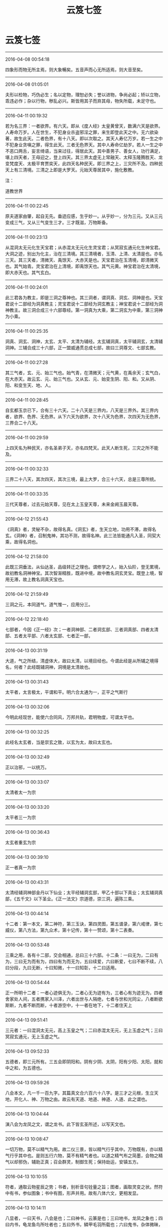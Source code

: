 #+TITLE: 云笈七签
#+STARTUP: showall
#+OPTIONS: toc:nil num:nil title:nil
#+TAGS: 摘抄(d) 道教(t) 古籍(o)

* 云笈七签

-----

2016-04-08 00:54:18

四象形而物无所主焉，则大象暢矣。五音声而心无所适焉，则大音至矣。

-----

2016-04-08 01:05:01

夫形以检物，巧伪必生；名以定物，理恕必失；誉以进物，争尚必起；矫以立物，乖违必作；杂以行物，秽乱必兴。斯皆用其子而弃其母，物失所载，未足守也。

-----

2016-04-11 00:19:32

若为名三界：一者欲界。有六天。即从《度人经》太皇黄曾天，数满六天是欲界。人寿命万岁。人在世生，不犯身业杀盗邪淫之罪，来生即登此天之中。无六欲染著，故生此天。二者色界，有十八天。即以次取之。其天人寿亿万岁。若一生之中不犯身业贪嗔之罪，得生此天。三者无色界天。其中人寿命亿劫岁。若人一生之中不恶口两舌，妄言绮语，当来过往，得居此天。其中善男子、善女人，功行满足，堪上四天者，王母迎之，登上四天。其三界太虚无上常融天、太释玉隆腾胜天、龙变梵度天、太极平育贾奕天，此四天名种民天。即三界之上，三灾所不及。四种民天上有三清境。三清之上即是大罗天。元始天尊居其中，施化敷教。

注：

道教世界

-----

2016-04-11 00:22:45

原夫道家由肇，起自无先。垂迹应感，生乎妙一。从乎妙一，分为三元。又从三元变成三气，又从三气变生三才。三才既滋，万物斯备。

-----

2016-04-11 00:23:13

从混洞太无元化生天宝君；从赤混太无元化生灵宝君；从冥寂玄通元化生神宝君。大洞之迹，别出为化主，治在三清境。其三清境者，玉清、上清、太清是也。亦名三天。其三天者，清微天、禹馀天、大赤天是也。天宝君治在玉清境，即清微天也。其气始青。灵宝君治在上清境，即禹馀天也。其气元黄。神宝君治在太清境，即大赤天也。其气玄白。

-----

2016-04-11 00:24:01

此三君各为教主，即是三洞之尊神也。其三洞者，谓洞真、洞玄、洞神是也。天宝君说十二部经为洞真教主；灵宝君说十二部经为洞玄教主；神宝君说十二部经为洞神教主。故三洞合成三十六部尊经。第一洞真为大乘，第二洞玄为中乘，第三洞神为小乘。

-----

2016-04-11 00:25:35

洞真、洞玄、洞神，太玄、太平、太清为辅经。太玄辅洞真，太平辅洞玄，太清辅洞神。三辅合成三十六部，正一盟威通贯总成七部，故曰三洞尊文、七部玄教。

-----

2016-04-11 00:27:28

其三气者，玄、元、始三气也。始气青，在清微天；元气黄，在禹余天；玄气白，在大赤天。故云玄、元、始三气也。又从玄、元、始变生阴、阳、和。又从阴、阳、和变生天、地、人。

-----

2016-04-11 00:28:45

自玄都玉京已下，合有三十六天。二十八天是三界内，八天是三界外。其三界内者，欲界、色界、无色界。从下六天为欲界，次十八天为色界，次四天为无色界，三界合二十八天。

-----

2016-04-11 00:29:59

上四天名为种民天，亦名圣弟子天，亦名四梵天。此天人断生死，三灾之所不能及。

-----

2016-04-11 00:32:33

三界二十八天，其次四天，其次三境，最上大罗，合三十六天，总是三尊所统。

-----

2016-04-11 00:33:35

三代天尊者，过去元始天尊，见在太上玉皇天尊，未来金阙玉晨天尊。

-----

2016-04-12 21:55:43

《洞真》者，灵秘不杂，故得名真。《洞玄》者，生天立地，功用不滞，故得名玄。《洞神》者，召制鬼神，其功不测，故得名神。此三法皆能通凡入圣，同契大乘，故得名洞也。

-----

2016-04-12 21:58:00

此既三洞垂法，从仙达圣，品级转迁之理也。谓修学之人，始入仙阶，登无累境，故初教名洞神神宝。其次智渐精胜，既进中境，故中教名洞玄灵宝。既登上境，智用无滞，故上教名洞真天宝也。

-----

2016-04-12 21:59:49

三洞之元，本同道气，道气惟一，应用分三。

-----

2016-04-12 22:18:40

七部者，今因《正一经》次；一者洞神部、二者洞玄部、三者洞真部、四者太清部、五者太平部、六者太玄部、七者正一部，

-----

2016-04-13 00:31:19

大道，气之所结，清虚体大，故曰太清，以境目经也。今谓此经是从所辅之境得名，何者？此经既辅洞神，洞境是太清故也。

-----

2016-04-13 00:31:43

太平者，太言极太，平谓和平。明六合太通为一，正平之气斯行

-----

2016-04-13 00:32:06

今明此经现世，能使六合同风，万邦共轨，君明物度，可谓太平也。

-----

2016-04-13 00:32:25

此经名太玄者，当是崇玄之致，以玄为太，故曰太玄也。

-----

2016-04-13 00:32:49

正以治邪，一以统万。

-----

2016-04-13 00:33:07

太清者太一为宗

-----

2016-04-13 00:33:20

太平者三一为宗

-----

2016-04-13 00:36:43

太玄者重玄为宗

-----

2016-04-13 00:39:10

正一者真一为宗

-----

2016-04-13 00:43:31

太清经辅洞神部金丹以下仙业；太平经辅洞玄部，甲乙十部以下真业；太玄辅洞真部，《五千文》以下圣业。《正一法文》宗道德，崇三洞，遍陈三乘。

-----

2016-04-13 00:44:14

十二者：第一本文，第二神符，第三玉诀，第四灵图，第五谱录，第六戒律，第七威仪，第八方法，第九众术，第十记传，第十一赞颂，第十二表奏。

-----

2016-04-13 00:53:48

三乘之用，各有十二部，交会相通，总曰三十六部。十二条：一曰无为，二曰有为，三曰无为而有为，四曰有为而无为，五曰续爱，六曰断爱，七曰不断不续，八曰分段，九曰无断，十曰知微，十一曰知彰，十二曰适用。

-----

2016-04-13 00:54:44

正一所明十二者：一者心迹俱无为，二者心无为迹有为，三者心有为迹无为，四者舍家处人间，五者携家入川泽，六者出世与人隔绝，七者与世和光同尘，八者断欲斯断，九者不断而断，十者游空中，十一者在地下，十二者住天上

-----

2016-04-13 09:51:41

三元者：一曰混洞太无元，高上玉皇之气；二曰赤混太无元，无上玉虚之气；三曰冥寂玄通元，无上玉虚之气。

-----

2016-04-13 09:52:33

五德者，即三元所有。三五会即阴阳和。阴有少阴、太阴，阳有少阳、太阳，就和中之和，为五德也。

-----

2016-04-13 09:59:26

八会本文，凡一千一百九字。其篇真文合六百六十八字。是三才之元根，生立天地，开化人、神、万物之由。故云有天道、地道、神道、人道、此之谓也。

-----

2016-04-13 10:04:44

演八会为龙凤之文，谓之龙书。此下皆玄圣所述，以写天文也。

-----

2016-04-13 10:08:47

一切万物，莫不以精气为用。故二仪三景，皆以精气行乎其中。万物既有，亦以精气行乎其中也。是则五行六物，莫不有精气者也。以道之精气布之简墨，会物之精气以却邪伪，辅助正真；召会群灵，制御生死；保持劫运，安镇五方。

-----

2016-04-13 10:10:55

符者，通取云物星辰之势；书者，别析音句铨量之旨；图者，画取灵变之状。然符中有书，参似图象；书中有图，形声并用。故有八体六文，更相发显。

-----

2016-04-13 10:14:11

八显者，一曰天书，八会是也；二曰神书，云篆是也；三曰地书，龙凤之象也；四曰内书，龟龙鱼鸟所吐者也；五曰外书，鳞甲毛羽所载也；六曰鬼书，杂体微昧，非人所解者也；七曰中夏书，草艺云篆是也；八曰戎夷书，类于昆虫者也。

-----

2016-04-14 11:52:08

六天者，赤虚天、泰玄都天、清皓天、泰玄天、泰玄仓天、泰清天。此六天起自黄帝以来，民人互兴杀害，不禀自然，六天之理，于兹而兴。太上给以鬼兵，使于三代之中驱除恶民，而六天临治，转自伪辞。太上下玉文，遂截六天之气，更出三天正法，割恶救善。三天者，清微天、禹馀天、大赤天是也。

-----

2016-04-14 11:55:18

九天九王，万炁之本宗，众帝之祖先，乃九气之精源。

-----

2016-04-14 11:55:32

符章玉诀，皆起于九天之王，传于世代之真。

-----

2016-04-14 11:57:52

胜理虽多，其有最者，治心之要，在乎惭愧；动心举目，转体安身，常怀惭愧，不忘须臾，心神乃定。定则入道。此为最要也。

-----

2016-04-14 12:01:32

不知惭愧，则驰竞遑遑，无时得定，定由惭愧。惭愧既立，常在心中。心中有惭愧，俯仰思道。思道不忘须臾，则神明定乎内。内定则罪去，罪去则福来，福来则成真，成真则入道，入道由惭愧，惭愧则入神也。

-----

2016-04-14 12:02:31

学士治心，惭愧在内，惭愧之迹，其状在外。豫兮若冬涉川，犹兮若畏四邻，是其状也。慎言语，惧悀总也；节饮食，虑贪饕也；衣粗而净，在素洁也；居陋而隐，守静笃也；恭敬一切，避凌辱也；不敢为先，免嫉谤也；始终贞信，潜化导也；进止和光，密行教也；挫锐解纷，明道有时也；出处变化，见神应之缘也。各有其法，同是惭愧之状也。

-----

2016-04-14 14:52:09

道者，谓太初也。太初者，道之初也。初时为精，其气赤盛，即为光明，名之太阳，又曰元阳子丹。丹复变化即为道君，故曰道之初藏在太素之中，即为一也。太素者，人之素也。谓赤气初变为黄气，名曰中和，中和变为老君，又为神君，故曰黄神来入骨肉形中，成为人也；故曰人之素藏在太始之中，此即为二也。太始者，气之始也。谓黄气复变为白气，白气者，水之精也。名太阴，变为太和君，水出白气，故曰气之始也，此即为三气也。夫三始之相包也，气包神，神包精，故曰白包黄，黄包赤，赤包三，三包一，三一混合，名曰混沌。故老君曰：一生二，二生三，三生万物。又曰：混沌若鸡子。此之谓也。

-----

2016-04-14 14:59:35

夫道为三一者，谓虚、无、空。空者，白也，白包无。无者，黄也，黄包赤。赤为虚。何为虚？虚者，精光明，明而无形质。譬若日、月及火，其精明然。而无有形质，故为虚。何谓无？无者，气也。气有形可见，无质可得，故为无。何谓空？空者，未有天地山川，左顾右视，荡荡漭漭，无所障碍，无有边际，但洞白无所见，无以闻，道自然从其中生。譬若琴瑟鼓箫之属，以其中空，故出声音。是以圣人作经诫后贤者，欲使守道，空虚其心，关闭其耳目，不复有所念。若有所念思想者，不能得自然之道也。所以者何？道未变为神时，无端无绪，无心无意，都无诸欲，澹泊不动不摇。及变为神明，神者外其光明，多所照见，使有心意，诸欲因生，更乱本真。

-----

2016-04-14 15:20:54

守虚无者得自然之道，不复上天也。常在世间变化，见死生，为世人师。守神者能练骨肉形为真人，属天官，当飞上天。此谓中自然也。守气者能含阴阳之气，以生毛羽，得飞仙道，名曰小自然

-----

2016-04-14 15:26:06

人神亦如此。神本从道生，道者清净，故神本自清净。而使以情欲迷惑，陷于暗冥。

-----

2016-04-14 15:30:28

夫情欲，非有形质也，来化无时，不效有形之物，可得断截，使不复生。此神情欲思想，出生无时，不可见知，不可预防遏，不得断截。不效悬悬之绪可得寄绝；不效草木可得破碎；不效光明可得障蔽；不效水泉可得壅遏。

-----

2016-04-14 15:32:20

但晓知其本，清净无欲，自然断止。而不晓知其本强欲自断情欲，终不能断绝之。

-----

2016-04-14 15:35:59

外道家不晓，人神本清净，而反入室强塞耳目断情欲，不知情欲本在于心意。心意者，神也。神无形，往来无时；情欲从念中生出，生出无时。以无形故不得断绝。但当晓知其本，自当断止其意，不复生。

-----

2016-04-14 15:38:00

夫道，得三乃成，故言三合成德。自不满三，诸事不成。夫三者，谓道、德、人也。人为一，当行功德；功德为二，功德行乃为道；道为三。如此人入道德，三事合乃可得。

-----

2016-04-14 16:04:11

天地之本三一者，谓虚为一，虚中有自然，已立身也，亦道君、亦元阳子丹也、亦贵人也、亦神人也；其左方之一者，亦天也、亦日也、亦父也、亦阳也、亦得也、亦师也、亦魂也，为人主作政也；其右方之一者，亦地也、亦月也、亦母也、亦阴也、亦形也、亦司命鬼，为邪为魔，主为人作邪恶。贤者当晓了此三三一，分别善恶邪正。觉知此者，便能得道。

-----

2016-04-14 16:07:27

右方之一此为属邪，日与恶通。贤者为道，但晓知其道而不作功德，便当属邪，不能自出于邪部界，邪则日日迷乱，入便暗冥，怒作妄语，邪精、邪鬼神日来附近人。贤者不晓此邪而强为静，闭塞耳目欲断情欲，此诸邪鬼便奸乱人。又为人造作邪念，前念适灭，后念复起，如此之间，无有解己。若有功德之人，至于静时便为左方之一，不能持邪事来干乱人也。以是言之，无功德之人而强为静，欲断情欲，则终为邪所乱，情欲不得定也。

-----

2016-04-14 16:12:50

其静守道时，当少食，正闭耳目，还神光明著绛宫，绝去诸念，不得强有所视思想也。久久，喘息稍微，从是以往，不复自觉喘息，泊然不自知有身无身。从是以往，为得定道之门。道者，虚也。当尔之时，神在天上虚无中，左顾右视，但皓然正白，中无所见。有状如雨雪时，四向树亦白、山亦白、地亦白、一切都白，皆无所见。所以者何？神出天上，前向视不复见日月星宿、山川河海，如此为复命返道，还入虚无也。若得是当下视，乃见天下诸事，便当回心念师言，为道当济度天下，但见是念，故便止前所见，白更冥，神便来还形中。不如此者，神便入道中，散形与道合，便为天下骨肉形，便跄猝，故老君曰：知白守黑，为天下式。见白者为见空。守黑者，发心下视，念天下以有之故，便冥，是谓守黑。为天下式，谓神还形中，长在天下，为人道师，是谓大虚无之自然也。

-----

2016-04-14 17:32:55

夫守中自然之法，不能晓知天地人物所从出，不能知道之根源变化所由，缘不能及，不能知虚空之事。其所见闻，心便疑惑怪之，且迥然不知道独坐无，能生于自然。直受师言，告身中道云，言当守神者，亦当除情欲，闭塞耳目，还神绛宫。下视昆仑山，或有教令，将神升昆仑山，视其上，想见中黄道君。始时想见，久而见之，久久悉见。诸神与神语言，讲说天上事，无复有世俗之念。身中骨、脑、血，日变成万神盛强，共举身而上天受箓署，不得下在人间。此谓真人道也。名曰中虚无之自然也。

-----

2016-04-15 00:20:23

夫守小虚无自然之法，亦当除去情欲，闭塞耳目，还神绛宫，下视昆仑山，和合天地、日月、阴阳、雌雄、魂魄之精气，以养真人。以吾身阴阳气凝，精骨润光，便生毛羽，飞上五山。时有奉使按行民间，亦不得久止也。此谓小虚无自然也。

-----

2016-04-15 00:23:47

夫人耳目，听有声之声，见有形之形，不能听视无形无声也。所以者何？神赤。赤者阳，阳者离，离为日，为目，但能见前，不能见后，亦不能见头上。日者天目也，但能照天内，不能照天外也，亦不能照覆冥之中。是以得神道上天者，但能以天耳。夫道耳目所听视，无前无后，无覆冥，无障蔽，洞彻见无数天下事，能听无声之声，能见无形之形。

-----

2016-04-15 00:56:05

《九真中经》曰：夜半生气，或鸡鸣时正坐闭气，存左目出日，右目出月，两耳之上为六合高窗，令日月使照一身，内彻泥丸，下照五脏肠胃之中，了了洞见。

-----

2016-04-15 22:42:07

每月三日、十三日、二十三日夕，三魂弃身游外

-----

2016-04-15 22:41:53

呼三魂名曰：夹灵、胎光、幽精。

-----

2016-04-15 22:42:52

又每月朔、望、晦日，七魄流荡，交通鬼魅。

-----

2016-04-15 22:43:32

，呼七魄名曰：尸苟、伏矢、雀阴、吞贼、非毒、除秽、臭肺。

-----

2016-04-16 14:04:20

上虫白而青，中虫白而黄，下虫白而黑。人死则三虫出为尸鬼，各化为物，与形为殃，击之冲破也，其余众虫，皆随尸而亡。故学仙者精谨备于五情之气，服食药物以去三虫。

-----

2016-04-16 14:05:26

上尸彭琚，使人好滋味，嗜欲痴滞；中尸彭质，使人贪财宝，好喜怒；下尸彭矫，使人爱衣服，耽淫女色。

-----

2016-04-22 15:20:08

魂为阳神，魄为阴神，阴阳相推，故言与我魂。《太微灵书》云：人有三魂：一曰爽灵，二曰胎光，三曰幽精。常呼念其名，则魂安人身也，

-----

2016-04-22 15:21:26

生魂者玄父，变一成神；生魄者玄母，化二生身。摄吾筋骨者公子，为吾精气者白元。

-----

2016-04-22 15:21:58

存念身中日月星辰，森罗万象，一如天地户间，了了然也

-----

2016-04-22 17:30:02

六丁者，谓六丁阴神玉女也。《老君六甲符图》云：丁卯神司马卿玉女足曰之，丁丑神赵子玉玉女顺气，丁亥神张文通玉女曹漂之，丁酉神臧文公玉女得喜，丁未神石叔通玉女寄防，丁巳神崔巨卿玉女开心之。

-----

2016-04-22 16:22:02

脐中为太一君，主人之命也，一名中极，一名太渊，一名昆仑，一名特枢。主身中万二千神也，

-----

2016-04-22 17:19:50

其法常以日初出时，东向叩齿九通毕，微咒日魂名、日中五帝字曰：日魂珠景照韬绿映回霞赤童玄炎飚象。呼此十六字毕，瞑目握固，存日中五色流霞来接一身，于是日光流霞俱入口中。

-----

2016-04-22 17:21:27

《上清紫书》有吞月精之法：月初出时，西向叩齿十通，微咒月魂名，月中五夫人字曰：月魂暧萧芳艳翳寥婉虚灵兰郁华结翘淳金清莹炅容素摽。咒呼此二十四字毕，瞑目握固，存月中五色精光俱入口中；又月光中有黄气，大如目童，名曰飞黄，月华玉胞之精也。能修此道，则奔日月而神仙矣，

-----

2016-04-22 17:24:06

郁仪，奔日之仙。结璘，奔月之仙。

-----

2016-04-22 17:27:55

凡飞丹炼药，服气吞霞等事，皆忌见死尸，殗秽之事，此卫生家之共悉也

-----

2016-04-23 01:20:01

甲子神王文卿，甲戌神展子江，甲申神扈文长，甲午神卫上卿，甲辰神孟非卿，甲寅神明文章。存六甲神名，则七窃开通，无诸疾病，

-----

2016-04-24 21:31:20

精食气，形食味。味伤形，气伤精。初皆相因，后皆相反。初相生成，后皆克害。

-----

2016-04-24 22:55:46

今取春三月，净理一室，著机案，设以厚暖床席。案上常焚名香。夜半一气初生之时，乃静心神，当叩齿三十六通，以两手握固，仰卧瞑目。候常喘息出时，便合口鼓满咽气，以咽入为度，渐渐咽之。若入肚，即觉作声，以饱为度，饥即更咽。但当坦然服之，无所畏惧。气入后如口觉干，即服三两盏胡麻汤，此物能润肠养气。其汤法：取上好苣勣三大升，去皮，九蒸九暴；又取上好茯苓三两，细杵为末。先下苣勣末煎三两沸，次下茯苓末，又煎数沸，即入少酥蜜。渴即饮一两盏，兼止思食。或四时枸杞汤，时饮一两盏，亦善咽气，自得通暢。但觉腹中安和，咽气渐当流滑。一切汤水尽不要吃，自得通妙理。但服气攻盘肠粪尽，咽气自然如汤水直至脐下。初服气小便黄赤，勿恠怪也。心胸躁闷，亦勿惧。但心境不移，自合妙理。若不绝汤水，虽腹肠中滓尽，终不得洞晓是非。或若要绝水谷，只在自看任持，亦不量时限远近。亦有一月，亦有五十日，亦有百日者，三丹田自然相次停满。一月，下丹田满，六十日，中丹田满。九十日，上丹田满。下丹田气足，脏腑不饥。中丹田气满，体无虚羸。上丹田凝结，容貌充盛，三焦平实，永无所思，神凝体清，方鉴是非。下丹田满者，神气不泄；中丹田满者，行步超越；上丹田满者，容色殊绝。既三部充实，自然身安道泰，乃可栖心圣境，袭息胎仙。此为专气之妙门，求仙之捷径也。

注：

辟谷赌气之法

-----

2016-04-24 22:48:22

上虫居上丹田脑、心也，其色白而青，名彭居。使人好嗜欲、痴滞，学道之人宜禁制之。

-----

2016-04-24 22:49:25

中虫名彭质，其色白而黄，居中丹田。使人贪财好喜怒，浊乱真气，使三魂不居，七魄流闭。

-----

2016-04-24 22:51:06

三者下尸居腹胃下尸，其色白而黑，居下丹田，名彭矫。使人爱衣服，耽酒好色。但学道之人心识内安，三尸自死，永无败矣。

-----

2016-04-24 22:52:38

人但能服气，志守三十日，上虫死；六十日，中虫死；九十日，下虫死；百日心不移，即体康神清，永永不败。

-----

2016-04-24 23:14:15

服气二百日，五脏虚疏，方可学入胎息。准《九天五神经》云：先须密室无风，厚软氈席，枕高四指，才与身平。求一志人，同心为道侣。然后捐舍心识，握固仰卧。情无所得，物无所牵。灵气渐开，心识怡然。初闭息，经十息至五十息、至百息，只觉身从一处，如在一房中。只要心不动移，凡一日一夜十二时，都一万三千五百息。故《太微升玄经》云：气绝曰死，气闭曰仙；魄留守身，魂游上天。至百息后，魂神当见。其魄缘是阴神，常不欲人生。其神七人，衣黑衣，戴黑冠，秉黑玺。《洞神经》曰：为之玄母。此神是阴尸之主。若见此神，子当谨心存念，祝曰：玄母玄母，吾尸之主。长骨养筋，莫离尸户。吾与魂父，同游天去。次当见魂父，三人各长一尺五寸，衣硃衣，戴硃冠，秉硃玺。当引上元宫诸脑神百余人出。子当身见三丹田中，元气如白云，光照洞达。当呼三魂名：一曰爽灵，二曰胎光，三曰幽精。得此三魂，阳神领脑宫神引子元神游于上天。初出之时，只觉身从一黑房中出，当见种种鬼神形容：或伟大者数丈，或微小者如燕雀，或披发若乱蓬，或开眼如张电，为上界道路，皆是鬼神之过路。子但安心，无生惧意，亦须得良伴相助。缘元气上与魂神相应，若有惧心，元气当自口鼻出，即子身不得去也。但一夕之中，令傍人自记喘息数。至息已，子当与三元神同游上界也。其道当成，以后即不得微有泄漏。大慎大慎！但不顾于物，鬼神伏德。

注：

胎息之法

-----

2016-04-26 23:58:07

此三号虽年殊号异，本同一也，分为玄、元、始三气而治三宝，皆三气之尊神，号生三气，三号合生九气。九气出乎太空之先，隐乎空洞之中，无光无像，无形无名，无色无绪，无音无声。导运御世，开辟玄通。

-----

2016-04-27 00:01:36

《九天生神章》乃三洞飞玄之气，三合成音，结成灵文；混合百神，隐韵内名，生气结形自然之章。天宝诵之以开天地之光，灵宝诵之以开九幽长夜之魂，神宝诵之以制万灵，太一诵之以具身神，帝君诵之以结形，九天诵之以生人，学士诵之以升天，鬼灵闻之以升迁，凡夫闻之以长存，幽魂闻之以开度，枯朽闻之以发烟，婴孩闻之以能言，死骸闻之以还人

-----

2016-04-28 12:19:14

被发，正偃卧，瞑目，常念两目中黄精赤气来下入口中，咽之，三九而止。令人神明，彻视八方。

-----

2016-04-28 12:28:01

脉者，魂魄，人之容也。魂魄以去，主人寂寂，故伯脉尽即气绝，气绝即死矣。

-----

2016-04-30 15:30:45

九天真王、元始天王禀自然之孕，置于九天之号。九气玄凝，日月星辰于是而明，便有九真之帝。上之三真，生于极上清微之天；次中三真，生于禹馀之天；下有三真，生于大赤之天。

-----

2016-05-07 14:36:58

大罗之境，无复真宰，惟大梵之气，包罗诸天。太空之上有自然五霞，其色苍黄，号曰黄天。黄天之上，其色青苍，号曰苍天。苍天之上，其色玄空成青，号曰青天。

-----

2016-05-07 14:38:59

东斗主算，西斗记名，北斗落死，南斗上生，中斗大魁，总监众灵。

-----

2016-05-07 15:27:02

今言四天者，东方有九气青天，南方有三气丹天，西方有七气素天，北方有五气玄天。四方四天，故言四天，非是天外更别四天也。

-----

2016-05-07 15:44:10

欲界六天，六欲见生；次上色界一十八天，在下六天舍欲爱色，次中六天渐舍色乐，又上六天色心随净；次上无色，由四轻尘色声香味出于触体，渐舍心识，有待都忘，升虚入无，出生灭境也。

-----

2016-05-08 14:32:19

四天之上则为梵行。梵行之上则是上清之天，玉京玄都紫微宫也。乃太上道君所治，真人所登也。自四天之下，二十八天，分为三界，一天则有一帝王治其中。其天人皆是在世受持智慧上品之人，从善功所得，自然衣食，飞行来去，逍遥欢乐。但死生之限不断，犹有寿命，自有长短。

-----

2016-05-09 12:19:25

常存心中有日象，大如钱，在心中，赤色。又存日有九芒，从心中出喉至齿间，而芒回还胃中。如此良久，临目存自见心胃中分明，乃吐气、漱液、服液三十九过，止。一日三为之，行之十八年，得道，行日中无影。恒存日在心中，月在泥丸宫。夜服月华如服日法，存月十芒，白色从脑中下入喉，芒亦未出齿而回入胃。

-----

2016-05-09 12:23:06

清斋休粮，存日月在口中，昼存日，夜存月。令大如钚。日赤色，有紫光九芒；月黄色，有白光十芒。存咽服光芒之液，常密行之无数。若不修存时，令日月还住面明堂中，日居左，月居右，令二景与目瞳气合通也。

-----

2016-05-13 13:35:33

天神一万八千，身神一万八千，共三万六千。神气具足，十月而生。

-----

2016-05-13 14:01:58

凡人受生结九丹，上化于胞胎之中，法九天之气，气满神具，便于胞囊之内，自识其宿命，知有本根，转轮因缘，九天之气化成其身。既睹阳道，开广三光，而自忘其所生所由之因尔者，皆由胞根结滞，盘固三关，五府不理，死气塞门，致灵关不发，而忘其因缘也。若灵真托化，含炼琼胎，暂经紫户，运履人道，挺秀自然，曜景睹灵，便腾身九天，非复结精受气而为人也。

-----

2016-05-13 14:02:54

凡人生禀九天之气，气凝为精，精化成丹，丹变成人，结胎含秀，法则自然

-----

2016-05-13 14:05:46

凡阳气赤，名曰玄丹；阴气黄，名曰黄精。阴阳交接，二气降精，化神结胎，上应九天。

-----

2016-05-13 16:33:58

凡人生在胞胎之中，皆禀九天之气，凝精以自成人也。既生而胞中有十二结节，盘固五内。五内滞拥，结不可解，节不可灭。故人之病，由于节滞也。人之命绝，由于结固也。兆能解结于胞中十二结节，则求死亦不得也。

